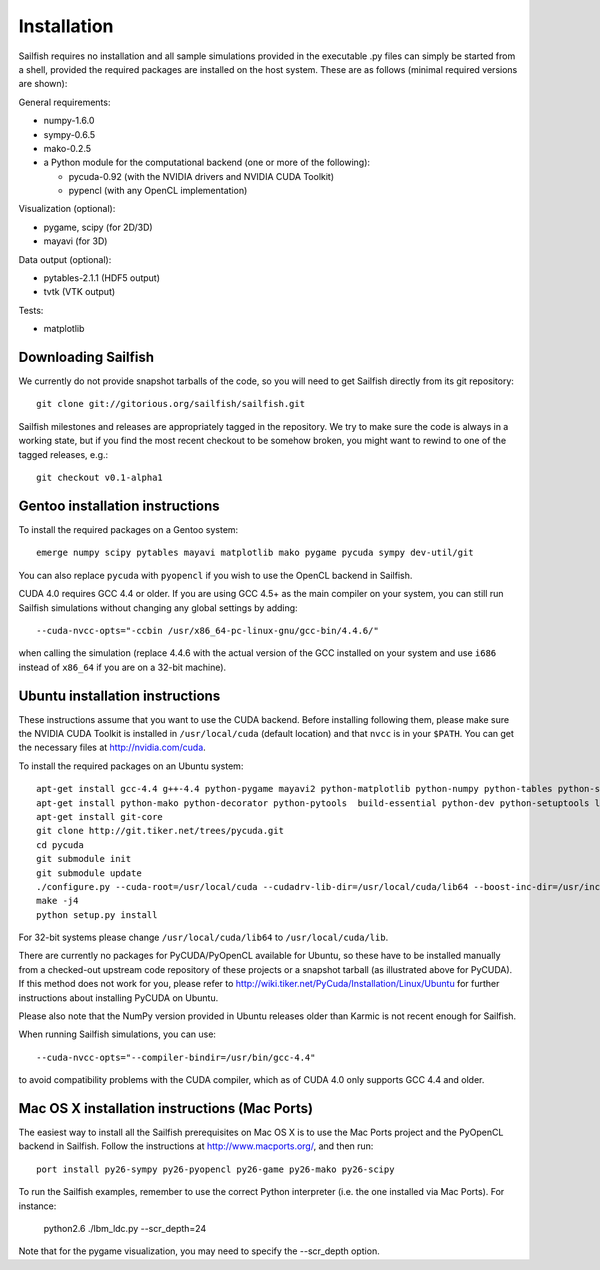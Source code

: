 Installation
============

Sailfish requires no installation and all sample simulations provided in the executable
.py files can simply be started from a shell, provided the required packages are
installed on the host system.  These are as follows (minimal required versions are shown):

General requirements:

* numpy-1.6.0
* sympy-0.6.5
* mako-0.2.5
* a Python module for the computational backend (one or more of the following):

  * pycuda-0.92 (with the NVIDIA drivers and NVIDIA CUDA Toolkit)
  * pypencl (with any OpenCL implementation)

Visualization (optional):

* pygame, scipy (for 2D/3D)
* mayavi (for 3D)

Data output (optional):

* pytables-2.1.1 (HDF5 output)
* tvtk (VTK output)

Tests:

* matplotlib

Downloading Sailfish
--------------------

We currently do not provide snapshot tarballs of the code, so you will need to get Sailfish
directly from its git repository::

  git clone git://gitorious.org/sailfish/sailfish.git

Sailfish milestones and releases are appropriately tagged in the repository.  We try to
make sure the code is always in a working state, but if you find the most recent checkout
to be somehow broken, you might want to rewind to one of the tagged releases, e.g.::

  git checkout v0.1-alpha1

Gentoo installation instructions
--------------------------------

To install the required packages on a Gentoo system::

  emerge numpy scipy pytables mayavi matplotlib mako pygame pycuda sympy dev-util/git

You can also replace ``pycuda`` with ``pyopencl`` if you wish to use the OpenCL backend
in Sailfish.

CUDA 4.0 requires GCC 4.4 or older.  If you are using GCC 4.5+ as the main compiler on
your system, you can still run Sailfish simulations without changing any global settings
by adding::

  --cuda-nvcc-opts="-ccbin /usr/x86_64-pc-linux-gnu/gcc-bin/4.4.6/"

when calling the simulation (replace 4.4.6 with the actual version of the GCC installed
on your system and use ``i686`` instead of ``x86_64`` if you are on a 32-bit machine).

Ubuntu installation instructions
--------------------------------

These instructions assume that you want to use the CUDA backend.  Before installing following them,
please make sure the NVIDIA CUDA Toolkit is installed in ``/usr/local/cuda`` (default location) and
that ``nvcc`` is in your ``$PATH``.  You can get the necessary files at http://nvidia.com/cuda.

To install the required packages on an Ubuntu system::

  apt-get install gcc-4.4 g++-4.4 python-pygame mayavi2 python-matplotlib python-numpy python-tables python-scipy python-sympy
  apt-get install python-mako python-decorator python-pytools  build-essential python-dev python-setuptools libboost-python-dev libboost-thread-dev
  apt-get install git-core
  git clone http://git.tiker.net/trees/pycuda.git
  cd pycuda
  git submodule init
  git submodule update
  ./configure.py --cuda-root=/usr/local/cuda --cudadrv-lib-dir=/usr/local/cuda/lib64 --boost-inc-dir=/usr/include --boost-lib-dir=/usr/lib --boost-python-libname=boost_python-mt --boost-thread-libname=boost_thread-mt
  make -j4
  python setup.py install

For 32-bit systems please change ``/usr/local/cuda/lib64`` to ``/usr/local/cuda/lib``.

There are currently no packages for PyCUDA/PyOpenCL available for
Ubuntu, so these have to be installed manually from a checked-out upstream code repository of
these projects or a snapshot tarball (as illustrated above for PyCUDA).  If this method does not
work for you, please refer to http://wiki.tiker.net/PyCuda/Installation/Linux/Ubuntu for further
instructions about installing PyCUDA on Ubuntu.

Please also note that the NumPy version provided in Ubuntu releases older than Karmic is not
recent enough for Sailfish.

When running Sailfish simulations, you can use::

  --cuda-nvcc-opts="--compiler-bindir=/usr/bin/gcc-4.4"

to avoid compatibility problems with the CUDA compiler, which as of CUDA 4.0 only supports GCC 4.4 and older.


Mac OS X installation instructions (Mac Ports)
----------------------------------------------

The easiest way to install all the Sailfish prerequisites on Mac OS X is to use the Mac Ports
project and the PyOpenCL backend in Sailfish.  Follow the instructions at http://www.macports.org/,
and then run::

  port install py26-sympy py26-pyopencl py26-game py26-mako py26-scipy

To run the Sailfish examples, remember to use the correct Python interpreter (i.e. the one
installed via Mac Ports).  For instance:

  python2.6 ./lbm_ldc.py --scr_depth=24

Note that for the pygame visualization, you may need to specify the --scr_depth option.
